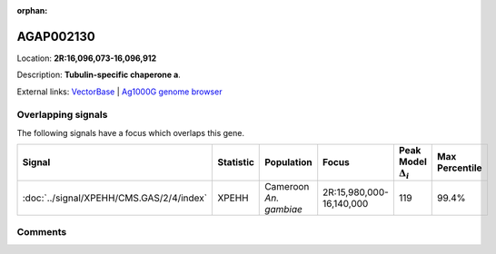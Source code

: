 :orphan:



AGAP002130
==========

Location: **2R:16,096,073-16,096,912**



Description: **Tubulin-specific chaperone a**.

External links:
`VectorBase <https://www.vectorbase.org/Anopheles_gambiae/Gene/Summary?g=AGAP002130>`_ |
`Ag1000G genome browser <https://www.malariagen.net/apps/ag1000g/phase1-AR3/index.html?genome_region=2R:16096073-16096912#genomebrowser>`_

Overlapping signals
-------------------

The following signals have a focus which overlaps this gene.

.. cssclass:: table-hover
.. list-table::
    :widths: auto
    :header-rows: 1

    * - Signal
      - Statistic
      - Population
      - Focus
      - Peak Model :math:`\Delta_{i}`
      - Max Percentile
    * - :doc:`../signal/XPEHH/CMS.GAS/2/4/index`
      - XPEHH
      - Cameroon *An. gambiae*
      - 2R:15,980,000-16,140,000
      - 119
      - 99.4%
    






Comments
--------


.. raw:: html

    <div id="disqus_thread"></div>
    <script>
    
    var disqus_config = function () {
        this.page.identifier = '/gene/AGAP002130';
    };
    
    (function() { // DON'T EDIT BELOW THIS LINE
    var d = document, s = d.createElement('script');
    s.src = 'https://agam-selection-atlas.disqus.com/embed.js';
    s.setAttribute('data-timestamp', +new Date());
    (d.head || d.body).appendChild(s);
    })();
    </script>
    <noscript>Please enable JavaScript to view the <a href="https://disqus.com/?ref_noscript">comments.</a></noscript>



